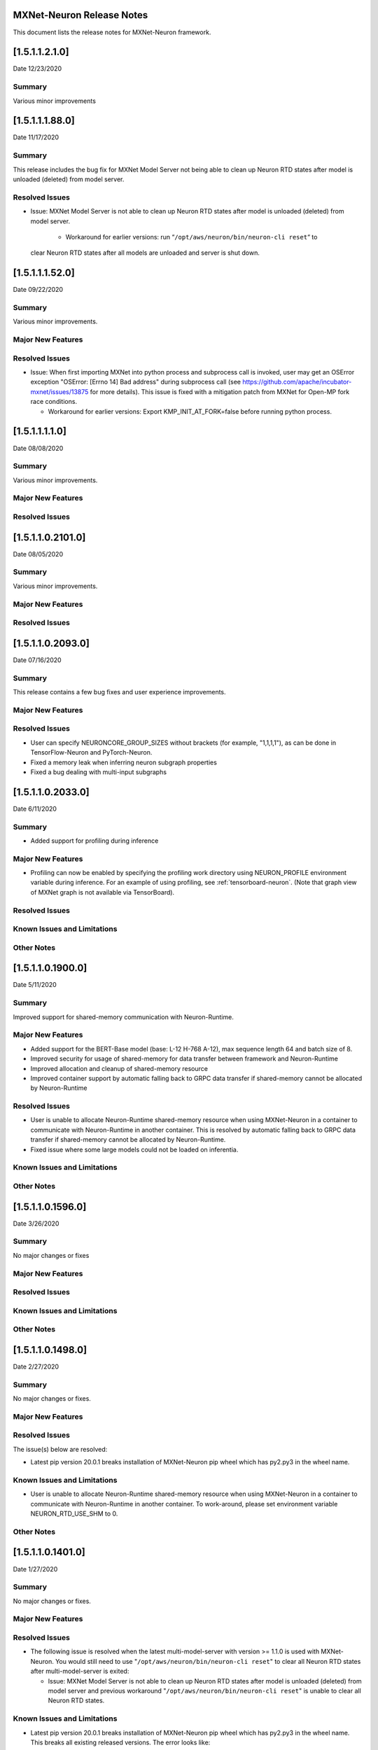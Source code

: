 MXNet-Neuron Release Notes
^^^^^^^^^^^^^^^^^^^^^^^^^^

This document lists the release notes for MXNet-Neuron framework.

[1.5.1.1.2.1.0]
^^^^^^^^^^^^^^^^

Date 12/23/2020

Summary
-------

Various minor improvements

[1.5.1.1.1.88.0]
^^^^^^^^^^^^^^^^

Date 11/17/2020

Summary
-------

This release includes the bug fix for MXNet Model Server not being able to clean up
Neuron RTD states after model is unloaded (deleted) from model server.

Resolved Issues
---------------

-  Issue: MXNet Model Server is not able to clean up Neuron RTD states
   after model is unloaded (deleted) from model server.

    -  Workaround for earlier versions: run “\ ``/opt/aws/neuron/bin/neuron-cli reset``\ “ to
   clear Neuron RTD states after all models are unloaded and server is
   shut down.

[1.5.1.1.1.52.0]
^^^^^^^^^^^^^^^^

Date 09/22/2020

Summary
-------

Various minor improvements.

Major New Features
------------------

Resolved Issues
---------------

-  Issue: When first importing MXNet into python process and subprocess
   call is invoked, user may get an OSError exception "OSError: [Errno
   14] Bad address" during subprocess call (see
   https://github.com/apache/incubator-mxnet/issues/13875 for more
   details). This issue is fixed with a mitigation patch from MXNet for
   Open-MP fork race conditions.

   -  Workaround for earlier versions: Export KMP_INIT_AT_FORK=false
      before running python process.

.. _1511110:

[1.5.1.1.1.1.0]
^^^^^^^^^^^^^^^

Date 08/08/2020

.. _summary-1:

Summary
-------

Various minor improvements.

.. _major-new-features-1:

Major New Features
------------------

.. _resolved-issues-1:

Resolved Issues
---------------

.. _1511021010:

[1.5.1.1.0.2101.0]
^^^^^^^^^^^^^^^^^^

Date 08/05/2020

.. _summary-2:

Summary
-------

Various minor improvements.

.. _major-new-features-2:

Major New Features
------------------

.. _resolved-issues-2:

Resolved Issues
---------------

.. _1511020930:

[1.5.1.1.0.2093.0]
^^^^^^^^^^^^^^^^^^

Date 07/16/2020

.. _summary-3:

Summary
-------

This release contains a few bug fixes and user experience improvements.

.. _major-new-features-3:

Major New Features
------------------

.. _resolved-issues-3:

Resolved Issues
---------------

-  User can specify NEURONCORE_GROUP_SIZES without brackets (for
   example, "1,1,1,1"), as can be done in TensorFlow-Neuron and
   PyTorch-Neuron.
-  Fixed a memory leak when inferring neuron subgraph properties
-  Fixed a bug dealing with multi-input subgraphs

.. _1511020330:

[1.5.1.1.0.2033.0]
^^^^^^^^^^^^^^^^^^

Date 6/11/2020

.. _summary-4:

Summary
-------

-  Added support for profiling during inference

.. _major-new-features-4:

Major New Features
------------------

-  Profiling can now be enabled by specifying the profiling work
   directory using NEURON_PROFILE environment variable during inference.
   For an example of using profiling, see :ref:`tensorboard-neuron`.
   (Note that graph view of MXNet graph is not available via
   TensorBoard).

.. _resolved-issues-4:

Resolved Issues
---------------

Known Issues and Limitations
----------------------------

Other Notes
-----------

.. _1511019000:

[1.5.1.1.0.1900.0]
^^^^^^^^^^^^^^^^^^

Date 5/11/2020

.. _summary-5:

Summary
-------

Improved support for shared-memory communication with Neuron-Runtime.

.. _major-new-features-5:

Major New Features
------------------

-  Added support for the BERT-Base model (base: L-12 H-768 A-12), max
   sequence length 64 and batch size of 8.
-  Improved security for usage of shared-memory for data transfer
   between framework and Neuron-Runtime
-  Improved allocation and cleanup of shared-memory resource
-  Improved container support by automatic falling back to GRPC data
   transfer if shared-memory cannot be allocated by Neuron-Runtime

.. _resolved-issues-5:

Resolved Issues
---------------

-  User is unable to allocate Neuron-Runtime shared-memory resource when
   using MXNet-Neuron in a container to communicate with Neuron-Runtime
   in another container. This is resolved by automatic falling back to
   GRPC data transfer if shared-memory cannot be allocated by
   Neuron-Runtime.
-  Fixed issue where some large models could not be loaded on
   inferentia.

.. _known-issues-and-limitations-1:

Known Issues and Limitations
----------------------------

.. _other-notes-1:

Other Notes
-----------

.. _1511015960:

[1.5.1.1.0.1596.0]
^^^^^^^^^^^^^^^^^^

Date 3/26/2020

.. _summary-6:

Summary
-------

No major changes or fixes

.. _major-new-features-6:

Major New Features
------------------

.. _resolved-issues-6:

Resolved Issues
---------------

.. _known-issues-and-limitations-2:

Known Issues and Limitations
----------------------------

.. _other-notes-2:

Other Notes
-----------

.. _1511014980:

[1.5.1.1.0.1498.0]
^^^^^^^^^^^^^^^^^^

Date 2/27/2020

.. _summary-7:

Summary
-------

No major changes or fixes.

.. _major-new-features-7:

Major New Features
------------------

.. _resolved-issues-7:

Resolved Issues
---------------

The issue(s) below are resolved:

-  Latest pip version 20.0.1 breaks installation of MXNet-Neuron pip
   wheel which has py2.py3 in the wheel name.

.. _known-issues-and-limitations-3:

Known Issues and Limitations
----------------------------

-  User is unable to allocate Neuron-Runtime shared-memory resource when
   using MXNet-Neuron in a container to communicate with Neuron-Runtime
   in another container. To work-around, please set environment variable
   NEURON_RTD_USE_SHM to 0.

.. _other-notes-3:

Other Notes
-----------

.. _1511014010:

[1.5.1.1.0.1401.0]
^^^^^^^^^^^^^^^^^^

Date 1/27/2020

.. _summary-8:

Summary
-------

No major changes or fixes.

.. _major-new-features-8:

Major New Features
------------------

.. _resolved-issues-8:

Resolved Issues
---------------

-  The following issue is resolved when the latest multi-model-server
   with version >= 1.1.0 is used with MXNet-Neuron. You would still need
   to use "``/opt/aws/neuron/bin/neuron-cli reset``" to clear all Neuron
   RTD states after multi-model-server is exited:

   -  Issue: MXNet Model Server is not able to clean up Neuron RTD
      states after model is unloaded (deleted) from model server and
      previous workaround "``/opt/aws/neuron/bin/neuron-cli reset``" is
      unable to clear all Neuron RTD states.

.. _known-issues-and-limitations-4:

Known Issues and Limitations
----------------------------

-  Latest pip version 20.0.1 breaks installation of MXNet-Neuron pip
   wheel which has py2.py3 in the wheel name. This breaks all existing
   released versions. The error looks like:

::

   Looking in indexes: https://pypi.org/simple, https://pip.repos.neuron.amazonaws.com
   ERROR: Could not find a version that satisfies the requirement mxnet-neuron (from versions: none)
   ERROR: No matching distribution found for mxnet-neuron

-  Work around: install the older version of pip using "pip install
   pip==19.3.1".

.. _other-notes-4:

Other Notes
-----------

.. _1511013250:

[1.5.1.1.0.1325.0]
^^^^^^^^^^^^^^^^^^

Date 12/1/2019

.. _summary-9:

Summary
-------

.. _major-new-features-9:

Major New Features
------------------

.. _resolved-issues-9:

Resolved Issues
---------------

-  Issue: Compiler flags cannot be passed to compiler during compile
   call. The fix: compiler flags can be passed to compiler during
   compile call using “flags” option followed by a list of flags.

-  Issue: Advanced CPU fallback option is a way to attempt to improve
   the number of operators on Inferentia. The default is currently set
   to on, which may cause failures. The fix: This option is now off by
   default.

.. _known-issues-and-limitations-5:

Known Issues and Limitations
----------------------------

-  Issue: MXNet Model Server is not able to clean up Neuron RTD states
   after model is unloaded (deleted) from model server and previous
   workaround "``/opt/aws/neuron/bin/neuron-cli reset``" is unable to
   clear all Neuron RTD states.

   -  Workaround: run “\ ``sudo systemctl restart neuron-rtd``\ “ to
      clear Neuron RTD states after all models are unloaded and server
      is shut down.

.. _other-notes-5:

Other Notes
-----------

.. _1511013490:

[1.5.1.1.0.1349.0]
^^^^^^^^^^^^^^^^^^

Date 12/20/2019

.. _summary-10:

Summary
-------

No major changes or fixes. Released with other Neuron packages.

.. _1511013250-1:

[1.5.1.1.0.1325.0]
^^^^^^^^^^^^^^^^^^

Date 12/1/2019

.. _summary-11:

Summary
-------

.. _major-new-features-10:

Major New Features
------------------

.. _resolved-issues-10:

Resolved Issues
---------------

-  Issue: Compiler flags cannot be passed to compiler during compile
   call. The fix: compiler flags can be passed to compiler during
   compile call using “flags” option followed by a list of flags.

-  Issue: Advanced CPU fallback option is a way to attempt to improve
   the number of operators on Inferentia. The default is currently set
   to on, which may cause failures. The fix: This option is now off by
   default.

.. _known-issues-and-limitations-6:

Known Issues and Limitations
----------------------------

-  Issue: MXNet Model Server is not able to clean up Neuron RTD states
   after model is unloaded (deleted) from model server and previous
   workaround "``/opt/aws/neuron/bin/neuron-cli reset``" is unable to
   clear all Neuron RTD states.

   -  Workaround: run “\ ``sudo systemctl restart neuron-rtd``\ “ to
      clear Neuron RTD states after all models are unloaded and server
      is shut down.

.. _other-notes-6:

Other Notes
-----------

.. _1511012600:

[1.5.1.1.0.1260.0]
^^^^^^^^^^^^^^^^^^

Date: 11/25/2019

.. _summary-12:

Summary
-------

This version is available only in released DLAMI v26.0 and is based on
MXNet version 1.5.1. Please :ref:`dlami-rn-known-issues` to latest version.

.. _major-new-features-11:

Major new features
------------------

.. _resolved-issues-11:

Resolved issues
---------------

.. _known-issues-and-limitations-7:

Known issues and limitations
----------------------------

-  Issue: Compiler flags cannot be passed to compiler during compile
   call.

-  Issue: Advanced CPU fallback option is a way to attempt to improve
   the number of operators on Inferentia. The default is currently set
   to on, which may cause failures.

   -  Workaround: explicitly turn it off by setting compile option
      op_by_op_compiler_retry to 0.

-  Issue: Temporary files are put in current directory when debug is
   enabled.

   -  Workaround: create a separate work directory and run the process
      from within the work directory

-  Issue: MXNet Model Server is not able to clean up Neuron RTD states
   after model is unloaded (deleted) from model server.

   -  Workaround: run “\ ``/opt/aws/neuron/bin/neuron-cli reset``\ “ to
      clear Neuron RTD states after all models are unloaded and server
      is shut down.

-  Issue: MXNet 1.5.1 may return inconsistent node names for some
   operators when they are the primary outputs of a Neuron subgraph.
   This causes failures during inference.

   -  Workaround : Use the ``excl_node_names`` compilation option to
      change the partitioning of the graph during compile so that these
      nodes are not the primary output of a neuron subgraph. See
      :ref:`ref-mxnet-neuron-compilation-python-api`

   .. code:: python

      compile_args = { 'excl_node_names': ["node_name_to_exclude"] }

Models Supported
----------------

The following models have successfully run on neuron-inferentia systems

1. Resnet50 V1/V2
2. Inception-V2/V3/V4
3. Parallel-WaveNet
4. Tacotron 2
5. WaveRNN

.. _other-notes-7:

Other Notes
-----------

-  Python versions supported:

   -  3.5, 3.6, 3.7

-  Linux distribution supported:

   -  Ubuntu 16, Ubuntu 18, Amazon Linux 2
